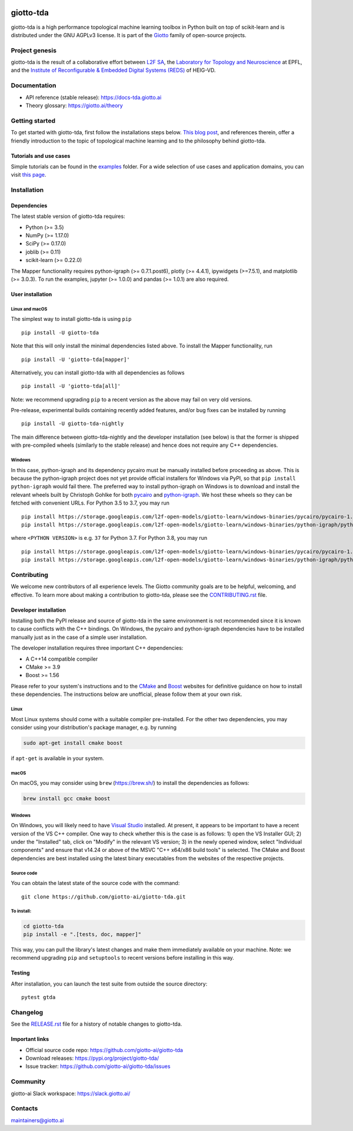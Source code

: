 .. image:: https://www.giotto.ai/static/vector/logo.svg
   :width: 850

|Version|_ |Azure-build|_ |Azure-cov|_ |Azure-test|_ |Twitter-follow|_ |Slack-join|_

.. |Version| image:: https://img.shields.io/pypi/v/giotto-tda
.. _Version:

.. |Azure-build| image:: https://dev.azure.com/maintainers/Giotto/_apis/build/status/giotto-ai.giotto-tda?branchName=master
.. _Azure-build: https://dev.azure.com/maintainers/Giotto/_build?definitionId=6&_a=summary&repositoryFilter=6&branchFilter=141&requestedForFilter=ae4334d8-48e3-4663-af95-cb6c654474ea

.. |Azure-cov| image:: https://img.shields.io/azure-devops/coverage/maintainers/Giotto/6/master
.. _Azure-cov:

.. |Azure-test| image:: https://img.shields.io/azure-devops/tests/maintainers/Giotto/6/master
.. _Azure-test:

.. |Twitter-follow| image:: https://img.shields.io/twitter/follow/giotto_ai?label=Follow%20%40giotto_ai&style=social
.. _Twitter-follow: https://twitter.com/intent/follow?screen_name=giotto_ai

.. |Slack-join| image:: https://img.shields.io/badge/Slack-Join-yellow
.. _Slack-join: https://slack.giotto.ai/

giotto-tda
==========

giotto-tda is a high performance topological machine learning toolbox in Python built on top of
scikit-learn and is distributed under the GNU AGPLv3 license. It is part of the `Giotto <https://github.com/giotto-ai>`_ family of open-source projects.

Project genesis
---------------

giotto-tda is the result of a collaborative effort between `L2F SA
<https://www.l2f.ch/>`_, the `Laboratory for Topology and Neuroscience
<https://www.epfl.ch/labs/hessbellwald-lab/>`_ at EPFL, and the `Institute of Reconfigurable & Embedded Digital Systems (REDS)
<https://heig-vd.ch/en/research/reds>`_ of HEIG-VD.

Documentation
-------------

- API reference (stable release): https://docs-tda.giotto.ai
- Theory glossary: https://giotto.ai/theory

Getting started
---------------

To get started with giotto-tda, first follow the installations steps below. `This blog post <https://towardsdatascience.com/getting-started-with-giotto-learn-a-python-library-for-topological-machine-learning-451d88d2c4bc>`_, and references therein, offer a friendly introduction to the topic of topological machine learning and to the philosophy behind giotto-tda.

Tutorials and use cases
~~~~~~~~~~~~~~~~~~~~~~~

Simple tutorials can be found in the `examples <https://github.com/giotto-ai/giotto-tda/tree/master/examples>`_ folder. For a wide selection of use cases and application domains, you can visit `this page <https://giotto.ai/learn/course-content>`_.

Installation
------------

Dependencies
~~~~~~~~~~~~

The latest stable version of giotto-tda requires:

- Python (>= 3.5)
- NumPy (>= 1.17.0)
- SciPy (>= 0.17.0)
- joblib (>= 0.11)
- scikit-learn (>= 0.22.0)

The Mapper functionality requires python-igraph (>= 0.7.1.post6),
plotly (>= 4.4.1), ipywidgets (>=7.5.1), and matplotlib (>= 3.0.3). To run the
examples, jupyter (>= 1.0.0) and pandas (>= 1.0.1) are also required.

User installation
~~~~~~~~~~~~~~~~~

Linux and macOS
'''''''''''''''
The simplest way to install giotto-tda is using ``pip``   ::

    pip install -U giotto-tda

Note that this will only install the minimal dependencies listed above. To
install the Mapper functionality, run ::

    pip install -U 'giotto-tda[mapper]'

Alternatively, you can install giotto-tda with all dependencies as follows ::

    pip install -U 'giotto-tda[all]'

Note: we recommend upgrading ``pip`` to a recent version as the above may fail
on very old versions.

Pre-release, experimental builds containing recently added features, and/or
bug fixes can be installed by running   ::

    pip install -U giotto-tda-nightly

The main difference between giotto-tda-nightly and the developer installation (see below)
is that the former is shipped with pre-compiled wheels (similarly to the stable release)
and hence does not require any C++ dependencies.

Windows
'''''''
In this case, python-igraph and its dependency pycairo must be manually installed before
proceeding as above. This is because the python-igraph project does not yet provide official
installers for Windows via PyPI, so that ``pip install python-igraph`` would fail there.
The preferred way to install python-igraph on Windows is to download and install the relevant
wheels built by Christoph Gohlke for both `pycairo <https://www.lfd.uci.edu/~gohlke/pythonlibs/#pycairo>`_
and `python-igraph <https://www.lfd.uci.edu/~gohlke/pythonlibs/#python-igraph>`_. We
host these wheels so they can be fetched with convenient URLs. For Python 3.5 to 3.7, you may run   ::

    pip install https://storage.googleapis.com/l2f-open-models/giotto-learn/windows-binaries/pycairo/pycairo-1.18.2-cp<PYTHON VERSION>-cp<PYTHON VERSION>m-win_amd64.whl
    pip install https://storage.googleapis.com/l2f-open-models/giotto-learn/windows-binaries/python-igraph/python_igraph-0.7.1.post6-cp<PYTHON VERSION>-cp<PYTHON VERSION>m-win_amd64.whl

where ``<PYTHON VERSION>`` is e.g. ``37`` for Python 3.7. For Python 3.8, you may run   ::

    pip install https://storage.googleapis.com/l2f-open-models/giotto-learn/windows-binaries/pycairo/pycairo-1.18.2-cp38-cp38-win_amd64.whl
    pip install https://storage.googleapis.com/l2f-open-models/giotto-learn/windows-binaries/python-igraph/python_igraph-0.7.1.post6-cp38-cp38-win_amd64.whl

Contributing
------------

We welcome new contributors of all experience levels. The Giotto
community goals are to be helpful, welcoming, and effective. To learn more about
making a contribution to giotto-tda, please see the `CONTRIBUTING.rst
<https://github.com/giotto-ai/giotto-tda/blob/master/CONTRIBUTING.rst>`_ file.

Developer installation
~~~~~~~~~~~~~~~~~~~~~~

Installing both the PyPI release and source of giotto-tda in the same environment is not recommended since it is
known to cause conflicts with the C++ bindings. On  Windows, the pycairo and python-igraph dependencies have to be
installed manually just as in the case of a simple user installation.

The developer installation requires three important C++ dependencies:

-  A C++14 compatible compiler
-  CMake >= 3.9
-  Boost >= 1.56

Please refer to your system's instructions and to the `CMake <https://cmake.org/>`_ and
`Boost <https://www.boost.org/doc/libs/1_72_0/more/getting_started/index.html>`_ websites for definitive guidance on how to install these dependencies. The instructions below are unofficial, please follow them at your own risk.

Linux
'''''
Most Linux systems should come with a suitable compiler pre-installed. For the other two dependencies, you may consider using your distribution's package manager, e.g. by running

.. code-block:: bash

    sudo apt-get install cmake boost

if ``apt-get`` is available in your system.

macOS
'''''
On macOS, you may consider using ``brew`` (https://brew.sh/) to install the dependencies as follows:

.. code-block:: bash

    brew install gcc cmake boost

Windows
'''''''
On Windows, you will likely need to have `Visual Studio <https://visualstudio.microsoft.com/>`_ installed. At present,
it appears to be important to have a recent version of the VS C++ compiler. One way to check whether this is the case
is as follows: 1) open the VS Installer GUI; 2) under the "Installed" tab, click on "Modify" in the relevant VS
version; 3) in the newly opened window, select "Individual components" and ensure that v14.24 or above of the MSVC
"C++ x64/x86 build tools" is selected. The CMake and Boost dependencies are best installed using the latest binary
executables from the websites of the respective projects.


Source code
'''''''''''

You can obtain the latest state of the source code with the command::

    git clone https://github.com/giotto-ai/giotto-tda.git


To install:
'''''''''''

.. code-block:: bash

   cd giotto-tda
   pip install -e ".[tests, doc, mapper]"

This way, you can pull the library's latest changes and make them immediately available on your machine.
Note: we recommend upgrading ``pip`` and ``setuptools`` to recent versions before installing in this way.

Testing
~~~~~~~

After installation, you can launch the test suite from outside the
source directory::

    pytest gtda


Changelog
---------

See the `RELEASE.rst <https://github.com/giotto-ai/giotto-tda/blob/master/RELEASE.rst>`__ file
for a history of notable changes to giotto-tda.

Important links
~~~~~~~~~~~~~~~

- Official source code repo: https://github.com/giotto-ai/giotto-tda
- Download releases: https://pypi.org/project/giotto-tda/
- Issue tracker: https://github.com/giotto-ai/giotto-tda/issues

Community
---------

giotto-ai Slack workspace: https://slack.giotto.ai/

Contacts
--------

maintainers@giotto.ai
